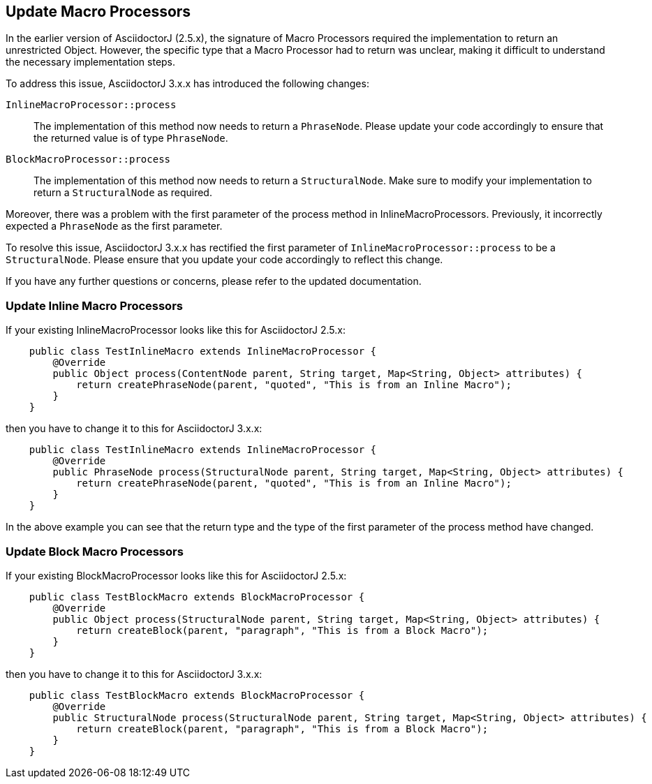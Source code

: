 == Update Macro Processors

In the earlier version of AsciidoctorJ (2.5.x), the signature of Macro Processors required the implementation to return an unrestricted Object.
However, the specific type that a Macro Processor had to return was unclear, making it difficult to understand the necessary implementation steps.

To address this issue, AsciidoctorJ 3.x.x has introduced the following changes:

`InlineMacroProcessor::process`::
The implementation of this method now needs to return a `PhraseNode`.
Please update your code accordingly to ensure that the returned value is of type `PhraseNode`.
`BlockMacroProcessor::process`::
The implementation of this method now needs to return a `StructuralNode`.
Make sure to modify your implementation to return a `StructuralNode` as required.

Moreover, there was a problem with the first parameter of the process method in InlineMacroProcessors.
Previously, it incorrectly expected a `PhraseNode` as the first parameter.

To resolve this issue, AsciidoctorJ 3.x.x has rectified the first parameter of `InlineMacroProcessor::process` to be a `StructuralNode`.
Please ensure that you update your code accordingly to reflect this change.

If you have any further questions or concerns, please refer to the updated documentation.

=== Update Inline Macro Processors

If your existing InlineMacroProcessor looks like this for AsciidoctorJ 2.5.x:

[,java]
----
    public class TestInlineMacro extends InlineMacroProcessor {
        @Override
        public Object process(ContentNode parent, String target, Map<String, Object> attributes) {
            return createPhraseNode(parent, "quoted", "This is from an Inline Macro");
        }
    }
----

then you have to change it to this for AsciidoctorJ 3.x.x:

[,java]
----
    public class TestInlineMacro extends InlineMacroProcessor {
        @Override
        public PhraseNode process(StructuralNode parent, String target, Map<String, Object> attributes) {
            return createPhraseNode(parent, "quoted", "This is from an Inline Macro");
        }
    }
----

In the above example you can see that the return type and the type of the first parameter of the process method have changed.

=== Update Block Macro Processors

If your existing BlockMacroProcessor looks like this for AsciidoctorJ 2.5.x:

[,java]
----
    public class TestBlockMacro extends BlockMacroProcessor {
        @Override
        public Object process(StructuralNode parent, String target, Map<String, Object> attributes) {
            return createBlock(parent, "paragraph", "This is from a Block Macro");
        }
    }
----

then you have to change it to this for AsciidoctorJ 3.x.x:

[,java]
----
    public class TestBlockMacro extends BlockMacroProcessor {
        @Override
        public StructuralNode process(StructuralNode parent, String target, Map<String, Object> attributes) {
            return createBlock(parent, "paragraph", "This is from a Block Macro");
        }
    }
----
